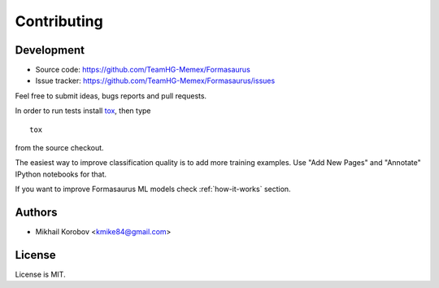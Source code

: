 Contributing
============

Development
-----------

* Source code: https://github.com/TeamHG-Memex/Formasaurus
* Issue tracker: https://github.com/TeamHG-Memex/Formasaurus/issues

Feel free to submit ideas, bugs reports and pull requests.

In order to run tests install tox_, then type

::

    tox

from the source checkout.

.. _tox: http://tox.testrun.org


The easiest way to improve classification quality is to add more training
examples. Use "Add New Pages" and "Annotate" IPython notebooks for that.

If you want to improve Formasaurus ML models check :ref:`how-it-works` section.

Authors
-------

* Mikhail Korobov <kmike84@gmail.com>

License
-------

License is MIT.
